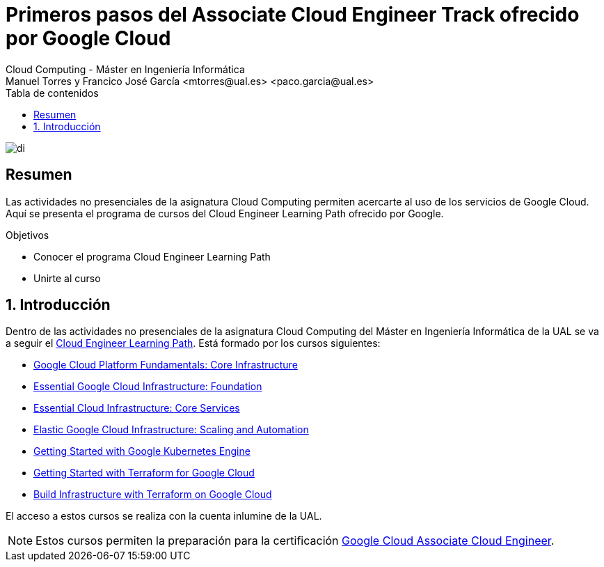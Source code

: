 ////
NO CAMBIAR!!
Codificación, idioma, tabla de contenidos, tipo de documento
////
:encoding: utf-8
:lang: es
:toc: right
:toc-title: Tabla de contenidos
:doctype: book
:linkattrs:

////
Nombre y título del trabajo
////
# Primeros pasos del Associate Cloud Engineer Track ofrecido por Google Cloud
Cloud Computing - Máster en Ingeniería Informática
Manuel Torres y Francico José García <mtorres@ual.es> <paco.garcia@ual.es>


image::images/di.png[]

// NO CAMBIAR!! (Entrar en modo no numerado de apartados)
:numbered!: 


[abstract]
== Resumen
////
COLOCA A CONTINUACION EL RESUMEN
////
Las actividades no presenciales de la asignatura Cloud Computing permiten acercarte al uso de los servicios de Google Cloud. Aquí se presenta el programa de cursos del Cloud Engineer Learning Path ofrecido por Google.

////
COLOCA A CONTINUACION LOS OBJETIVOS
////
.Objetivos
* Conocer el programa Cloud Engineer Learning Path
* Unirte al curso

// Entrar en modo numerado de apartados
:numbered:

## Introducción

Dentro de las actividades no presenciales de la asignatura Cloud Computing del Máster en Ingeniería Informática de la UAL se va a seguir el https://www.cloudskillsboost.google/paths/11[Cloud Engineer Learning Path]. Está formado por los cursos siguientes:

* https://www.cloudskillsboost.google/paths/11/course_templates/60[Google Cloud Platform Fundamentals: Core Infrastructure]
* https://www.cloudskillsboost.google/paths/11/course_templates/50[Essential Google Cloud Infrastructure: Foundation]
* https://www.cloudskillsboost.google/paths/11/course_templates/49[Essential Cloud Infrastructure: Core Services]
* https://www.cloudskillsboost.google/paths/11/course_templates/178[Elastic Google Cloud Infrastructure: Scaling and Automation]
* https://www.cloudskillsboost.google/paths/11/course_templates/2[Getting Started with Google Kubernetes Engine]
* https://www.cloudskillsboost.google/paths/11/course_templates/443[Getting Started with Terraform for Google Cloud]
* https://www.cloudskillsboost.google/paths/11/course_templates/636[Build Infrastructure with Terraform on Google Cloud]

El acceso a estos cursos se realiza con la cuenta inlumine de la UAL.

[NOTE]
====
Estos cursos permiten la preparación para la certificación https://www.coursera.org/learn/preparing-cloud-associate-cloud-engineer-exam/home/welcome[Google Cloud Associate Cloud Engineer].
====

